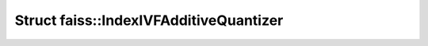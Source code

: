 Struct faiss::IndexIVFAdditiveQuantizer
=======================================

.. doxygenstruct:: faiss::IndexIVFAdditiveQuantizer
